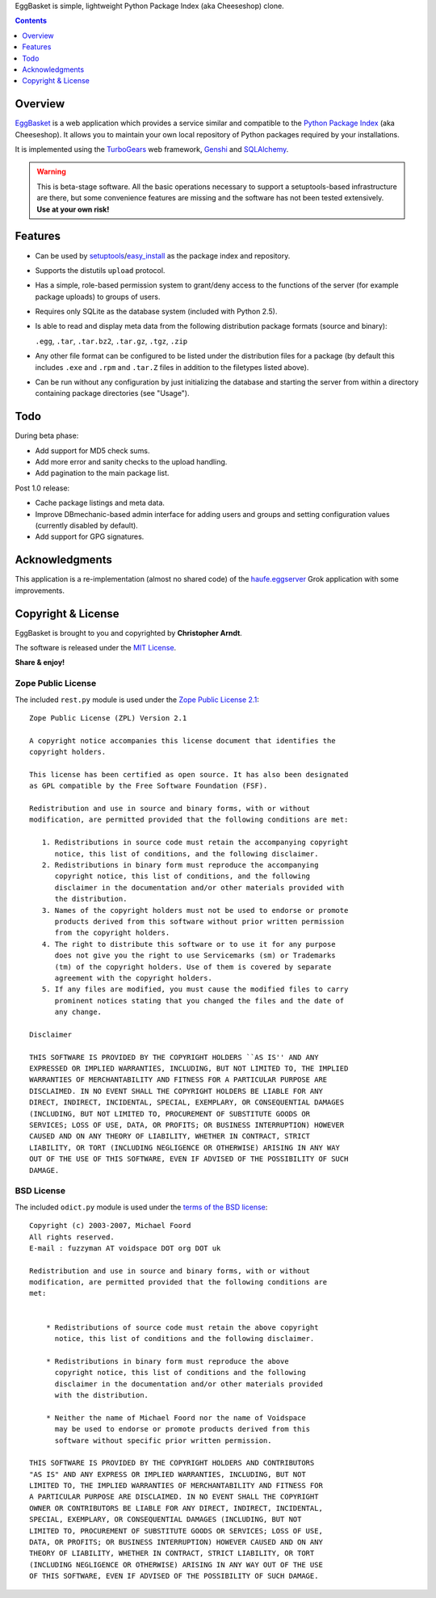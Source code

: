 EggBasket is simple, lightweight Python Package Index (aka Cheeseshop) clone.

.. contents::
    :depth: 1


Overview
--------

EggBasket_ is a web application which provides a service similar and compatible
to the `Python Package Index`_ (aka Cheeseshop). It allows you to maintain your
own local repository of Python packages required by your installations.

It is implemented using the TurboGears_ web framework, Genshi_ and SQLAlchemy_.

.. warning::
    This is beta-stage software. All the basic operations necessary
    to support a setuptools-based infrastructure are there, but some
    convenience features are missing and the software has not been tested
    extensively. **Use at your own risk!**


Features
--------

* Can be used by setuptools_/easy_install_ as the package index and repository.

* Supports the distutils ``upload`` protocol.

* Has a simple, role-based permission system to grant/deny access to the
  functions of the server (for example package uploads) to groups of users.

* Requires only SQLite as the database system (included with Python 2.5).

* Is able to read and display meta data from the following distribution package
  formats (source and binary):

  ``.egg``, ``.tar``, ``.tar.bz2``, ``.tar.gz``, ``.tgz``, ``.zip``

* Any other file format can be configured to be listed under the distribution
  files for a package (by default this includes ``.exe`` and ``.rpm`` and
  ``.tar.Z`` files in addition to the filetypes listed above).

* Can be run without any configuration by just initializing the database and
  starting the server from within a directory containing package directories
  (see "Usage").


Todo
----

During beta phase:

* Add support for MD5 check sums.
* Add more error and sanity checks to the upload handling.
* Add pagination to the main package list.

Post 1.0 release:

* Cache package listings and meta data.
* Improve DBmechanic-based admin interface for adding users and groups and
  setting configuration values (currently disabled by default).
* Add support for GPG signatures.


Acknowledgments
---------------

This application is a re-implementation (almost no shared code) of the
haufe.eggserver_ Grok application with some improvements.


Copyright & License
-------------------

EggBasket is brought to you and copyrighted by **Christopher Arndt**.

The software is released under the `MIT License`_.

**Share & enjoy!**


Zope Public License
~~~~~~~~~~~~~~~~~~~

The included ``rest.py`` module is used under the `Zope Public License 2.1`_::

    Zope Public License (ZPL) Version 2.1

    A copyright notice accompanies this license document that identifies the
    copyright holders.

    This license has been certified as open source. It has also been designated
    as GPL compatible by the Free Software Foundation (FSF).

    Redistribution and use in source and binary forms, with or without
    modification, are permitted provided that the following conditions are met:

       1. Redistributions in source code must retain the accompanying copyright
          notice, this list of conditions, and the following disclaimer.
       2. Redistributions in binary form must reproduce the accompanying
          copyright notice, this list of conditions, and the following
          disclaimer in the documentation and/or other materials provided with
          the distribution.
       3. Names of the copyright holders must not be used to endorse or promote
          products derived from this software without prior written permission
          from the copyright holders.
       4. The right to distribute this software or to use it for any purpose
          does not give you the right to use Servicemarks (sm) or Trademarks
          (tm) of the copyright holders. Use of them is covered by separate
          agreement with the copyright holders.
       5. If any files are modified, you must cause the modified files to carry
          prominent notices stating that you changed the files and the date of
          any change.

    Disclaimer

    THIS SOFTWARE IS PROVIDED BY THE COPYRIGHT HOLDERS ``AS IS'' AND ANY
    EXPRESSED OR IMPLIED WARRANTIES, INCLUDING, BUT NOT LIMITED TO, THE IMPLIED
    WARRANTIES OF MERCHANTABILITY AND FITNESS FOR A PARTICULAR PURPOSE ARE
    DISCLAIMED. IN NO EVENT SHALL THE COPYRIGHT HOLDERS BE LIABLE FOR ANY
    DIRECT, INDIRECT, INCIDENTAL, SPECIAL, EXEMPLARY, OR CONSEQUENTIAL DAMAGES
    (INCLUDING, BUT NOT LIMITED TO, PROCUREMENT OF SUBSTITUTE GOODS OR
    SERVICES; LOSS OF USE, DATA, OR PROFITS; OR BUSINESS INTERRUPTION) HOWEVER
    CAUSED AND ON ANY THEORY OF LIABILITY, WHETHER IN CONTRACT, STRICT
    LIABILITY, OR TORT (INCLUDING NEGLIGENCE OR OTHERWISE) ARISING IN ANY WAY
    OUT OF THE USE OF THIS SOFTWARE, EVEN IF ADVISED OF THE POSSIBILITY OF SUCH
    DAMAGE.


BSD License
~~~~~~~~~~~

The included ``odict.py`` module is used under the `terms of the BSD license`_::

    Copyright (c) 2003-2007, Michael Foord
    All rights reserved.
    E-mail : fuzzyman AT voidspace DOT org DOT uk

    Redistribution and use in source and binary forms, with or without
    modification, are permitted provided that the following conditions are
    met:


        * Redistributions of source code must retain the above copyright
          notice, this list of conditions and the following disclaimer.

        * Redistributions in binary form must reproduce the above
          copyright notice, this list of conditions and the following
          disclaimer in the documentation and/or other materials provided
          with the distribution.

        * Neither the name of Michael Foord nor the name of Voidspace
          may be used to endorse or promote products derived from this
          software without specific prior written permission.

    THIS SOFTWARE IS PROVIDED BY THE COPYRIGHT HOLDERS AND CONTRIBUTORS
    "AS IS" AND ANY EXPRESS OR IMPLIED WARRANTIES, INCLUDING, BUT NOT
    LIMITED TO, THE IMPLIED WARRANTIES OF MERCHANTABILITY AND FITNESS FOR
    A PARTICULAR PURPOSE ARE DISCLAIMED. IN NO EVENT SHALL THE COPYRIGHT
    OWNER OR CONTRIBUTORS BE LIABLE FOR ANY DIRECT, INDIRECT, INCIDENTAL,
    SPECIAL, EXEMPLARY, OR CONSEQUENTIAL DAMAGES (INCLUDING, BUT NOT
    LIMITED TO, PROCUREMENT OF SUBSTITUTE GOODS OR SERVICES; LOSS OF USE,
    DATA, OR PROFITS; OR BUSINESS INTERRUPTION) HOWEVER CAUSED AND ON ANY
    THEORY OF LIABILITY, WHETHER IN CONTRACT, STRICT LIABILITY, OR TORT
    (INCLUDING NEGLIGENCE OR OTHERWISE) ARISING IN ANY WAY OUT OF THE USE
    OF THIS SOFTWARE, EVEN IF ADVISED OF THE POSSIBILITY OF SUCH DAMAGE.

.. _turbogears: http://www.turbogears.org/
.. _genshi: http://genshi.edgewall.org/
.. _sqlalchemy: http://www.sqlalchemy.org/
.. _haufe.eggserver: http://cheeseshop.python.org/pypi/haufe.eggserver
.. _eggbasket: http://chrisarndt.de/projects/eggbasket/
.. _python package index: http://cheeseshop.python.org/pypi/
.. _setuptools: http://peak.telecommunity.com/DevCenter/setuptools
.. _easy_install: http://peak.telecommunity.com/DevCenter/EasyInstall
.. _mit license: http://www.opensource.org/licenses/mit-license.php
.. _zope public license 2.1: http://www.zope.org/Resources/ZPL
.. _terms of the bsd license: http://www.voidspace.org.uk/python/license.shtml
